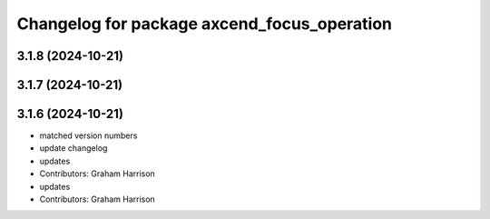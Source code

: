 ^^^^^^^^^^^^^^^^^^^^^^^^^^^^^^^^^^^^^^^^^^^^
Changelog for package axcend_focus_operation
^^^^^^^^^^^^^^^^^^^^^^^^^^^^^^^^^^^^^^^^^^^^

3.1.8 (2024-10-21)
------------------

3.1.7 (2024-10-21)
------------------

3.1.6 (2024-10-21)
------------------
* matched version numbers
* update changelog
* updates
* Contributors: Graham Harrison

* updates
* Contributors: Graham Harrison
